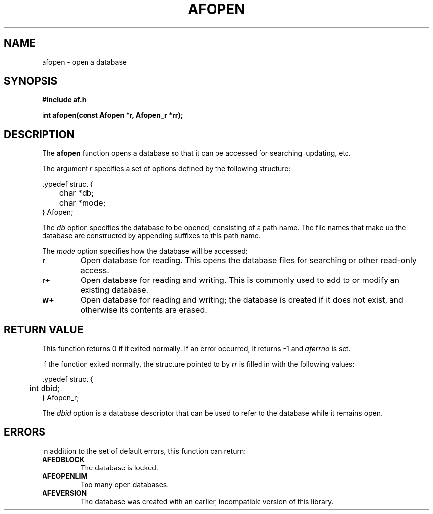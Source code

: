 .TH AFOPEN 3 "" "" "Amberfish"

.SH NAME

afopen \- open a database

.SH SYNOPSIS

.B #include "af.h"

.B int afopen(const Afopen *r, Afopen_r *rr);

.SH DESCRIPTION

The
.B afopen
function opens a database so that it can be accessed for searching,
updating, etc.

The argument
.I r
specifies a set of options defined by the following structure:

.nf
typedef struct {
	char *db;
	char *mode;
} Afopen;
.fi

The
.I db
option specifies the database to be opened, consisting of a path name.
The file names that make up the database are constructed by appending
suffixes to this path name.

The
.I mode
option specifies how the database will be accessed:

.TP
.B r
Open database for reading.  This opens the database files for
searching or other read-only access.

.TP
.B r+
Open database for reading and writing.  This is commonly used to add
to or modify an existing database.

.TP
.B w+
Open database for reading and writing; the database is created if it
does not exist, and otherwise its contents are erased.

.SH RETURN VALUE

This function returns 0 if it exited normally.  If an error occurred,
it returns -1 and
.I aferrno
is set.

If the function exited normally, the structure pointed to by
.I rr
is filled in with the following values:

.nf
typedef struct {
	int dbid;
} Afopen_r;
.fi

The
.I dbid
option is a database descriptor that can be used to refer to the
database while it remains open.

.SH ERRORS

In addition to the set of default errors, this function can return:

.TP
.B AFEDBLOCK
The database is locked.

.TP
.B AFEOPENLIM
Too many open databases.

.TP
.B AFEVERSION
The database was created with an earlier, incompatible version of this
library.
